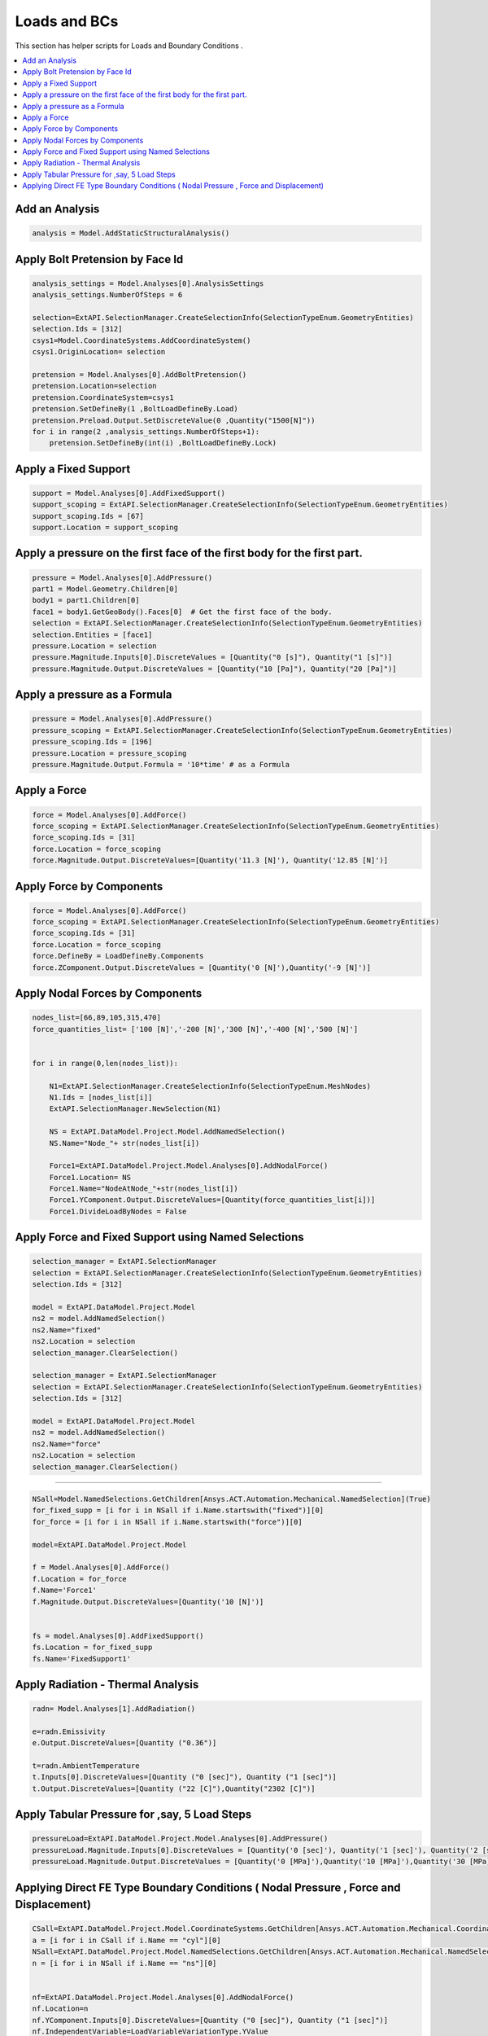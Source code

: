 .. _loads:

Loads and BCs
==============

This section has helper scripts for  Loads and Boundary Conditions .

.. contents::
   :local:
   :depth: 4



Add an Analysis
^^^^^^^^^^^^^^

.. code:: python



    analysis = Model.AddStaticStructuralAnalysis()


Apply Bolt Pretension by Face Id
^^^^^^^^^^^^^^

.. code:: python

        

    analysis_settings = Model.Analyses[0].AnalysisSettings
    analysis_settings.NumberOfSteps = 6

    selection=ExtAPI.SelectionManager.CreateSelectionInfo(SelectionTypeEnum.GeometryEntities)
    selection.Ids = [312]
    csys1=Model.CoordinateSystems.AddCoordinateSystem()
    csys1.OriginLocation= selection

    pretension = Model.Analyses[0].AddBoltPretension()
    pretension.Location=selection
    pretension.CoordinateSystem=csys1
    pretension.SetDefineBy(1 ,BoltLoadDefineBy.Load)
    pretension.Preload.Output.SetDiscreteValue(0 ,Quantity("1500[N]"))
    for i in range(2 ,analysis_settings.NumberOfSteps+1):
        pretension.SetDefineBy(int(i) ,BoltLoadDefineBy.Lock)


Apply a Fixed Support
^^^^^^^^^^^^^^

.. code:: python



    support = Model.Analyses[0].AddFixedSupport()
    support_scoping = ExtAPI.SelectionManager.CreateSelectionInfo(SelectionTypeEnum.GeometryEntities)
    support_scoping.Ids = [67]
    support.Location = support_scoping



Apply a pressure on the first face of the first body for the first part.
^^^^^^^^^^^^^^

.. code:: python




    pressure = Model.Analyses[0].AddPressure()
    part1 = Model.Geometry.Children[0]
    body1 = part1.Children[0]
    face1 = body1.GetGeoBody().Faces[0]  # Get the first face of the body.
    selection = ExtAPI.SelectionManager.CreateSelectionInfo(SelectionTypeEnum.GeometryEntities)
    selection.Entities = [face1]
    pressure.Location = selection
    pressure.Magnitude.Inputs[0].DiscreteValues = [Quantity("0 [s]"), Quantity("1 [s]")]
    pressure.Magnitude.Output.DiscreteValues = [Quantity("10 [Pa]"), Quantity("20 [Pa]")]


Apply a pressure as a Formula
^^^^^^^^^^^^^^

.. code:: python



    pressure = Model.Analyses[0].AddPressure()
    pressure_scoping = ExtAPI.SelectionManager.CreateSelectionInfo(SelectionTypeEnum.GeometryEntities)
    pressure_scoping.Ids = [196]
    pressure.Location = pressure_scoping
    pressure.Magnitude.Output.Formula = '10*time' # as a Formula


Apply a Force
^^^^^^^^^^^^^^

.. code:: python




    force = Model.Analyses[0].AddForce()
    force_scoping = ExtAPI.SelectionManager.CreateSelectionInfo(SelectionTypeEnum.GeometryEntities)
    force_scoping.Ids = [31]
    force.Location = force_scoping
    force.Magnitude.Output.DiscreteValues=[Quantity('11.3 [N]'), Quantity('12.85 [N]')]



Apply Force by Components
^^^^^^^^^^^^^^

.. code:: python



    force = Model.Analyses[0].AddForce()
    force_scoping = ExtAPI.SelectionManager.CreateSelectionInfo(SelectionTypeEnum.GeometryEntities)
    force_scoping.Ids = [31]
    force.Location = force_scoping
    force.DefineBy = LoadDefineBy.Components
    force.ZComponent.Output.DiscreteValues = [Quantity('0 [N]'),Quantity('-9 [N]')]


Apply Nodal Forces by  Components
^^^^^^^^^^^^^^

.. code:: python



    nodes_list=[66,89,105,315,470]
    force_quantities_list= ['100 [N]','-200 [N]','300 [N]','-400 [N]','500 [N]']


    for i in range(0,len(nodes_list)):

        N1=ExtAPI.SelectionManager.CreateSelectionInfo(SelectionTypeEnum.MeshNodes)
        N1.Ids = [nodes_list[i]]
        ExtAPI.SelectionManager.NewSelection(N1)

        NS = ExtAPI.DataModel.Project.Model.AddNamedSelection()
        NS.Name="Node_"+ str(nodes_list[i])

        Force1=ExtAPI.DataModel.Project.Model.Analyses[0].AddNodalForce()
        Force1.Location= NS
        Force1.Name="NodeAtNode_"+str(nodes_list[i])
        Force1.YComponent.Output.DiscreteValues=[Quantity(force_quantities_list[i])]
        Force1.DivideLoadByNodes = False


Apply Force and Fixed Support using  Named Selections
^^^^^^^^^^^^^^

.. code:: python



    selection_manager = ExtAPI.SelectionManager
    selection = ExtAPI.SelectionManager.CreateSelectionInfo(SelectionTypeEnum.GeometryEntities)
    selection.Ids = [312]

    model = ExtAPI.DataModel.Project.Model
    ns2 = model.AddNamedSelection()
    ns2.Name="fixed"
    ns2.Location = selection
    selection_manager.ClearSelection()

    selection_manager = ExtAPI.SelectionManager
    selection = ExtAPI.SelectionManager.CreateSelectionInfo(SelectionTypeEnum.GeometryEntities)
    selection.Ids = [312]

    model = ExtAPI.DataModel.Project.Model
    ns2 = model.AddNamedSelection()
    ns2.Name="force"
    ns2.Location = selection
    selection_manager.ClearSelection()


^^^^^^^^^^^^^^

.. code:: python



    NSall=Model.NamedSelections.GetChildren[Ansys.ACT.Automation.Mechanical.NamedSelection](True)
    for_fixed_supp = [i for i in NSall if i.Name.startswith("fixed")][0]
    for_force = [i for i in NSall if i.Name.startswith("force")][0]

    model=ExtAPI.DataModel.Project.Model

    f = Model.Analyses[0].AddForce()
    f.Location = for_force
    f.Name='Force1'
    f.Magnitude.Output.DiscreteValues=[Quantity('10 [N]')]


    fs = model.Analyses[0].AddFixedSupport()
    fs.Location = for_fixed_supp
    fs.Name='FixedSupport1'


Apply Radiation - Thermal Analysis
^^^^^^^^^^^^^^

.. code:: python



    radn= Model.Analyses[1].AddRadiation()

    e=radn.Emissivity
    e.Output.DiscreteValues=[Quantity ("0.36")]

    t=radn.AmbientTemperature
    t.Inputs[0].DiscreteValues=[Quantity ("0 [sec]"), Quantity ("1 [sec]")]
    t.Output.DiscreteValues=[Quantity ("22 [C]"),Quantity("2302 [C]")]


Apply Tabular Pressure for ,say, 5 Load Steps
^^^^^^^^^^^^^^

.. code:: python



    pressureLoad=ExtAPI.DataModel.Project.Model.Analyses[0].AddPressure()
    pressureLoad.Magnitude.Inputs[0].DiscreteValues = [Quantity('0 [sec]'), Quantity('1 [sec]'), Quantity('2 [sec]'), Quantity('3 [sec]'), Quantity('4 [sec]'), Quantity('5 [sec]')]
    pressureLoad.Magnitude.Output.DiscreteValues = [Quantity('0 [MPa]'),Quantity('10 [MPa]'),Quantity('30 [MPa]'),Quantity('25 [MPa]'),Quantity('-30 [MPa]'),Quantity('100 [MPa]')]


Applying Direct FE Type Boundary Conditions ( Nodal Pressure , Force and Displacement)
^^^^^^^^^^^^^^

.. code:: python



    CSall=ExtAPI.DataModel.Project.Model.CoordinateSystems.GetChildren[Ansys.ACT.Automation.Mechanical.CoordinateSystem](True)
    a = [i for i in CSall if i.Name == "cyl"][0]
    NSall=ExtAPI.DataModel.Project.Model.NamedSelections.GetChildren[Ansys.ACT.Automation.Mechanical.NamedSelection](True)
    n = [i for i in NSall if i.Name == "ns"][0]


    nf=ExtAPI.DataModel.Project.Model.Analyses[0].AddNodalForce()
    nf.Location=n
    nf.YComponent.Inputs[0].DiscreteValues=[Quantity ("0 [sec]"), Quantity ("1 [sec]")]
    nf.IndependentVariable=LoadVariableVariationType.YValue
    nf.XYZFunctionCoordinateSystem=a
    nf.YComponent.Output.DiscreteValues=[Quantity ("0 [N]"),Quantity("100[N]")]


    nd=ExtAPI.DataModel.Project.Model.Analyses[0].AddNodalDisplacement()
    nd.Location=n
    nd.YComponent.Inputs[0].DiscreteValues=[Quantity ("0 [sec]"), Quantity ("1 [sec]")]
    nd.IndependentVariable=LoadVariableVariationType.YValue
    nd.XYZFunctionCoordinateSystem=a
    nd.YComponent.Output.DiscreteValues=[Quantity ("0 [mm]"),Quantity("100[mm]")]


    np=ExtAPI.DataModel.Project.Model.Analyses[0].AddNodalPressure()
    np.Location=n
    np.Magnitude.Inputs[0].DiscreteValues=[Quantity ("0 [sec]"), Quantity ("1 [sec]")]
    np.IndependentVariable=LoadVariableVariationType.YValue
    np.XYZFunctionCoordinateSystem=a
    np.Magnitude.Output.DiscreteValues=[Quantity ("0 [Pa]"),Quantity("100[Pa]")]


